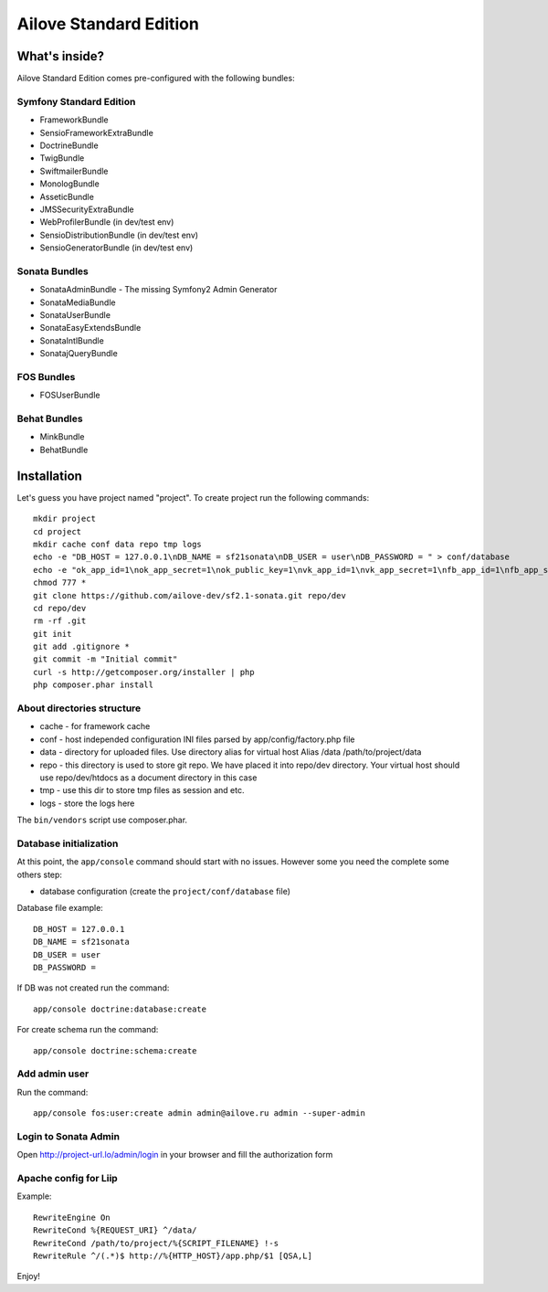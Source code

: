 Ailove Standard Edition
=======================

What's inside?
--------------

Ailove Standard Edition comes pre-configured with the following bundles:

Symfony Standard Edition
~~~~~~~~~~~~~~~~~~~~~~~~

* FrameworkBundle
* SensioFrameworkExtraBundle
* DoctrineBundle
* TwigBundle
* SwiftmailerBundle
* MonologBundle
* AsseticBundle
* JMSSecurityExtraBundle
* WebProfilerBundle (in dev/test env)
* SensioDistributionBundle (in dev/test env)
* SensioGeneratorBundle (in dev/test env)

Sonata Bundles
~~~~~~~~~~~~~~

* SonataAdminBundle - The missing Symfony2 Admin Generator
* SonataMediaBundle
* SonataUserBundle
* SonataEasyExtendsBundle
* SonataIntlBundle
* SonatajQueryBundle

FOS Bundles
~~~~~~~~~~~

* FOSUserBundle

Behat Bundles
~~~~~~~~~~~~~

* MinkBundle
* BehatBundle

Installation
------------

Let's guess you have project named "project". To create project run the following commands::

    mkdir project
    cd project
    mkdir cache conf data repo tmp logs
    echo -e "DB_HOST = 127.0.0.1\nDB_NAME = sf21sonata\nDB_USER = user\nDB_PASSWORD = " > conf/database
    echo -e "ok_app_id=1\nok_app_secret=1\nok_public_key=1\nvk_app_id=1\nvk_app_secret=1\nfb_app_id=1\nfb_app_secret=1" > conf/social
    chmod 777 *
    git clone https://github.com/ailove-dev/sf2.1-sonata.git repo/dev
    cd repo/dev
    rm -rf .git
    git init
    git add .gitignore *
    git commit -m "Initial commit"
    curl -s http://getcomposer.org/installer | php
    php composer.phar install

About directories structure
~~~~~~~~~~~~~~~~~~~~~~~

* cache - for framework cache
* conf - host independed configuration INI files parsed by app/config/factory.php file
* data - directory for uploaded files. Use directory alias for virtual host Alias /data /path/to/project/data
* repo - this directory is used to store git repo. We have placed it into repo/dev directory. Your virtual host should use repo/dev/htdocs as a document directory in this case
* tmp - use this dir to store tmp files as session and etc.
* logs - store the logs here

.. note::

The ``bin/vendors`` script use composer.phar.

Database initialization
~~~~~~~~~~~~~~~~~~~~~~~

At this point, the ``app/console`` command should start with no issues. However some you need the complete some others step:

* database configuration (create the ``project/conf/database`` file)

Database file example::

    DB_HOST = 127.0.0.1
    DB_NAME = sf21sonata
    DB_USER = user
    DB_PASSWORD =

If DB was not created run the command::

    app/console doctrine:database:create

For create schema run the command::

    app/console doctrine:schema:create

Add admin user
~~~~~~~~~~~~~~

Run the command::

    app/console fos:user:create admin admin@ailove.ru admin --super-admin

Login to Sonata Admin
~~~~~~~~~~~~~~~~~~~~~

Open http://project-url.lo/admin/login in your browser and fill the authorization form

Apache config for Liip
~~~~~~~~~~~~~~~~~~~~~~

Example::

    RewriteEngine On
    RewriteCond %{REQUEST_URI} ^/data/
    RewriteCond /path/to/project/%{SCRIPT_FILENAME} !-s
    RewriteRule ^/(.*)$ http://%{HTTP_HOST}/app.php/$1 [QSA,L]

Enjoy!
